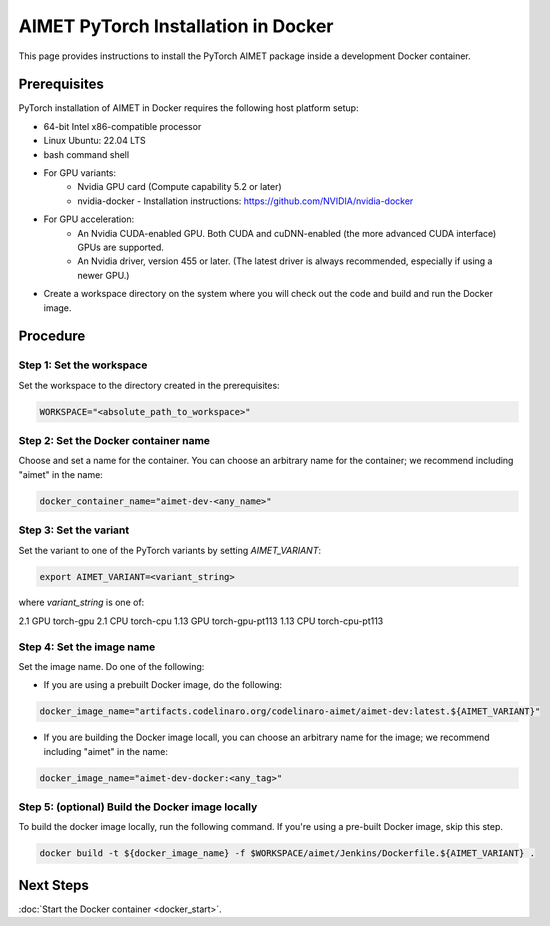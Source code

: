 .. # =============================================================================
   #  @@-COPYRIGHT-START-@@
   #
   #  Copyright (c) 2022-2023, Qualcomm Innovation Center, Inc. All rights reserved.
   #
   #  Redistribution and use in source and binary forms, with or without
   #  modification, are permitted provided that the following conditions are met:
   #
   #  1. Redistributions of source code must retain the above copyright notice,
   #     this list of conditions and the following disclaimer.
   #
   #  2. Redistributions in binary form must reproduce the above copyright notice,
   #     this list of conditions and the following disclaimer in the documentation
   #     and/or other materials provided with the distribution.
   #
   #  3. Neither the name of the copyright holder nor the names of its contributors
   #     may be used to endorse or promote products derived from this software
   #     without specific prior written permission.
   #
   #  THIS SOFTWARE IS PROVIDED BY THE COPYRIGHT HOLDERS AND CONTRIBUTORS "AS IS"
   #  AND ANY EXPRESS OR IMPLIED WARRANTIES, INCLUDING, BUT NOT LIMITED TO, THE
   #  IMPLIED WARRANTIES OF MERCHANTABILITY AND FITNESS FOR A PARTICULAR PURPOSE
   #  ARE DISCLAIMED. IN NO EVENT SHALL THE COPYRIGHT HOLDER OR CONTRIBUTORS BE
   #  LIABLE FOR ANY DIRECT, INDIRECT, INCIDENTAL, SPECIAL, EXEMPLARY, OR
   #  CONSEQUENTIAL DAMAGES (INCLUDING, BUT NOT LIMITED TO, PROCUREMENT OF
   #  SUBSTITUTE GOODS OR SERVICES; LOSS OF USE, DATA, OR PROFITS; OR BUSINESS
   #  INTERRUPTION) HOWEVER CAUSED AND ON ANY THEORY OF LIABILITY, WHETHER IN
   #  CONTRACT, STRICT LIABILITY, OR TORT (INCLUDING NEGLIGENCE OR OTHERWISE)
   #  ARISING IN ANY WAY OUT OF THE USE OF THIS SOFTWARE, EVEN IF ADVISED OF THE
   #  POSSIBILITY OF SUCH DAMAGE.
   #
   #  SPDX-License-Identifier: BSD-3-Clause
   #
   #  @@-COPYRIGHT-END-@@
   # =============================================================================

##################################
AIMET PyTorch Installation in Docker
##################################

This page provides instructions to install the PyTorch AIMET package inside a development Docker container.

Prerequisites
~~~~~~~~~~~~~

PyTorch installation of AIMET in Docker requires the following host platform setup:

* 64-bit Intel x86-compatible processor
* Linux Ubuntu: 22.04 LTS
* bash command shell
* For GPU variants:
    * Nvidia GPU card (Compute capability 5.2 or later)
    * nvidia-docker - Installation instructions: https://github.com/NVIDIA/nvidia-docker
* For GPU acceleration: 
    * An Nvidia CUDA-enabled GPU. Both CUDA and cuDNN-enabled (the more advanced CUDA interface) GPUs are supported.
    * An Nvidia driver, version 455  or later. (The latest driver is always recommended, especially if using a newer GPU.)
* Create a workspace directory on the system where you will check out the code and build and run the Docker image.

Procedure
~~~~~~~~~

Step 1: Set the workspace
-------------------------

Set the workspace to the directory created in the prerequisites:

.. code-block:: bash

    WORKSPACE="<absolute_path_to_workspace>"

Step 2: Set the Docker container name
-------------------------------------

Choose and set a name for the container. You can choose an arbitrary name for the container; we recommend including "aimet" in the name:

.. code-block:: bash

    docker_container_name="aimet-dev-<any_name>"

Step 3: Set the variant
----------------------------------

Set the variant to one of the PyTorch variants by setting `AIMET_VARIANT`:

.. code-block:: bash

    export AIMET_VARIANT=<variant_string>

where `variant_string` is one of:

========= ===============
PyTorch Docker variants
-------------------------
Variant   variant_string
========= ===============
2.1 GPU   torch-gpu
2.1 CPU   torch-cpu
1.13 GPU  torch-gpu-pt113
1.13 CPU  torch-cpu-pt113

Step 4: Set the image name
--------------------------

Set the image name. Do one of the following:

- If you are using a prebuilt Docker image, do the following:

.. code-block:: bash

    docker_image_name="artifacts.codelinaro.org/codelinaro-aimet/aimet-dev:latest.${AIMET_VARIANT}"

- If you are building the Docker image locall, you can choose an arbitrary name for the image; we recommend including "aimet" in the name:

.. code-block:: bash

    docker_image_name="aimet-dev-docker:<any_tag>"


Step 5: (optional) Build the Docker image locally
---------------------------------------------

To build the docker image locally, run the following command. If you're using a pre-built Docker image, skip this step.

.. code-block:: bash

    docker build -t ${docker_image_name} -f $WORKSPACE/aimet/Jenkins/Dockerfile.${AIMET_VARIANT} .


Next Steps
~~~~~~~~~~

:doc:`Start the Docker container <docker_start>`.